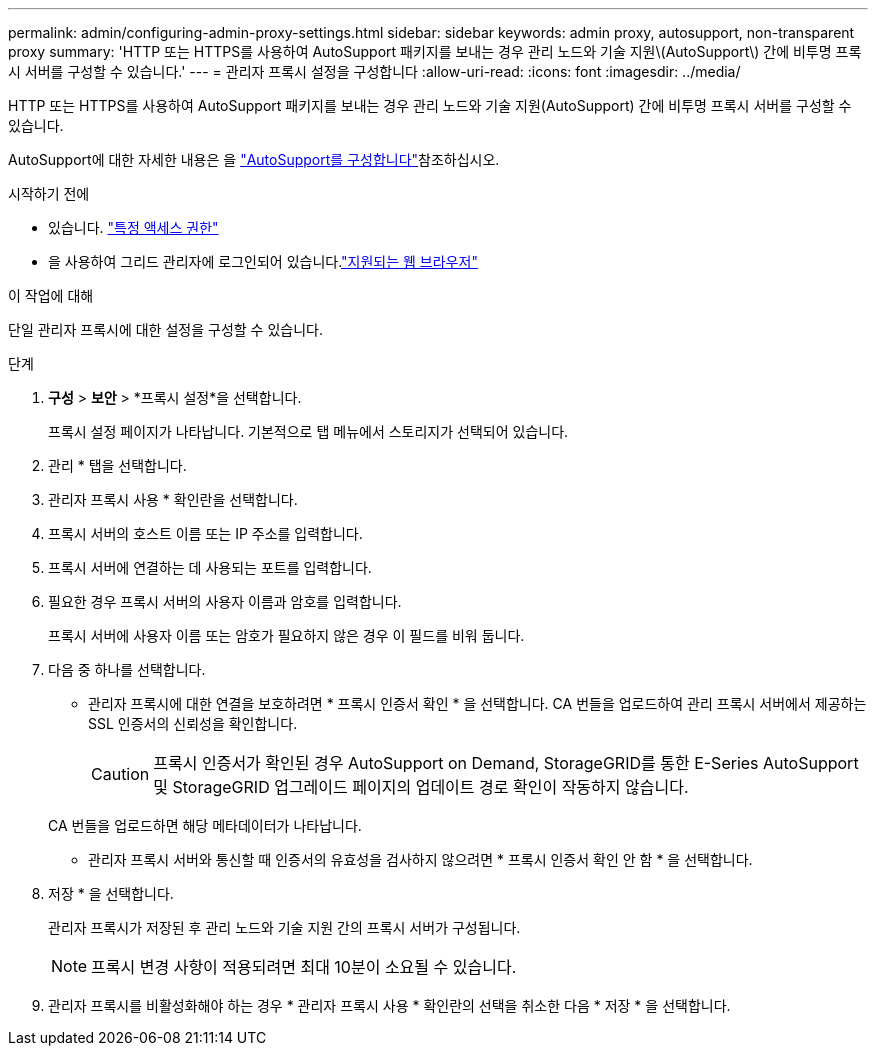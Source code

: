 ---
permalink: admin/configuring-admin-proxy-settings.html 
sidebar: sidebar 
keywords: admin proxy, autosupport, non-transparent proxy 
summary: 'HTTP 또는 HTTPS를 사용하여 AutoSupport 패키지를 보내는 경우 관리 노드와 기술 지원\(AutoSupport\) 간에 비투명 프록시 서버를 구성할 수 있습니다.' 
---
= 관리자 프록시 설정을 구성합니다
:allow-uri-read: 
:icons: font
:imagesdir: ../media/


[role="lead"]
HTTP 또는 HTTPS를 사용하여 AutoSupport 패키지를 보내는 경우 관리 노드와 기술 지원(AutoSupport) 간에 비투명 프록시 서버를 구성할 수 있습니다.

AutoSupport에 대한 자세한 내용은 을 link:configure-autosupport-grid-manager.html["AutoSupport를 구성합니다"]참조하십시오.

.시작하기 전에
* 있습니다. link:admin-group-permissions.html["특정 액세스 권한"]
* 을 사용하여 그리드 관리자에 로그인되어 있습니다.link:../admin/web-browser-requirements.html["지원되는 웹 브라우저"]


.이 작업에 대해
단일 관리자 프록시에 대한 설정을 구성할 수 있습니다.

.단계
. *구성* > *보안* > *프록시 설정*을 선택합니다.
+
프록시 설정 페이지가 나타납니다. 기본적으로 탭 메뉴에서 스토리지가 선택되어 있습니다.

. 관리 * 탭을 선택합니다.
. 관리자 프록시 사용 * 확인란을 선택합니다.
. 프록시 서버의 호스트 이름 또는 IP 주소를 입력합니다.
. 프록시 서버에 연결하는 데 사용되는 포트를 입력합니다.
. 필요한 경우 프록시 서버의 사용자 이름과 암호를 입력합니다.
+
프록시 서버에 사용자 이름 또는 암호가 필요하지 않은 경우 이 필드를 비워 둡니다.

. 다음 중 하나를 선택합니다.
+
** 관리자 프록시에 대한 연결을 보호하려면 * 프록시 인증서 확인 * 을 선택합니다. CA 번들을 업로드하여 관리 프록시 서버에서 제공하는 SSL 인증서의 신뢰성을 확인합니다.
+

CAUTION: 프록시 인증서가 확인된 경우 AutoSupport on Demand, StorageGRID를 통한 E-Series AutoSupport 및 StorageGRID 업그레이드 페이지의 업데이트 경로 확인이 작동하지 않습니다.

+
CA 번들을 업로드하면 해당 메타데이터가 나타납니다.

** 관리자 프록시 서버와 통신할 때 인증서의 유효성을 검사하지 않으려면 * 프록시 인증서 확인 안 함 * 을 선택합니다.


. 저장 * 을 선택합니다.
+
관리자 프록시가 저장된 후 관리 노드와 기술 지원 간의 프록시 서버가 구성됩니다.

+

NOTE: 프록시 변경 사항이 적용되려면 최대 10분이 소요될 수 있습니다.

. 관리자 프록시를 비활성화해야 하는 경우 * 관리자 프록시 사용 * 확인란의 선택을 취소한 다음 * 저장 * 을 선택합니다.

